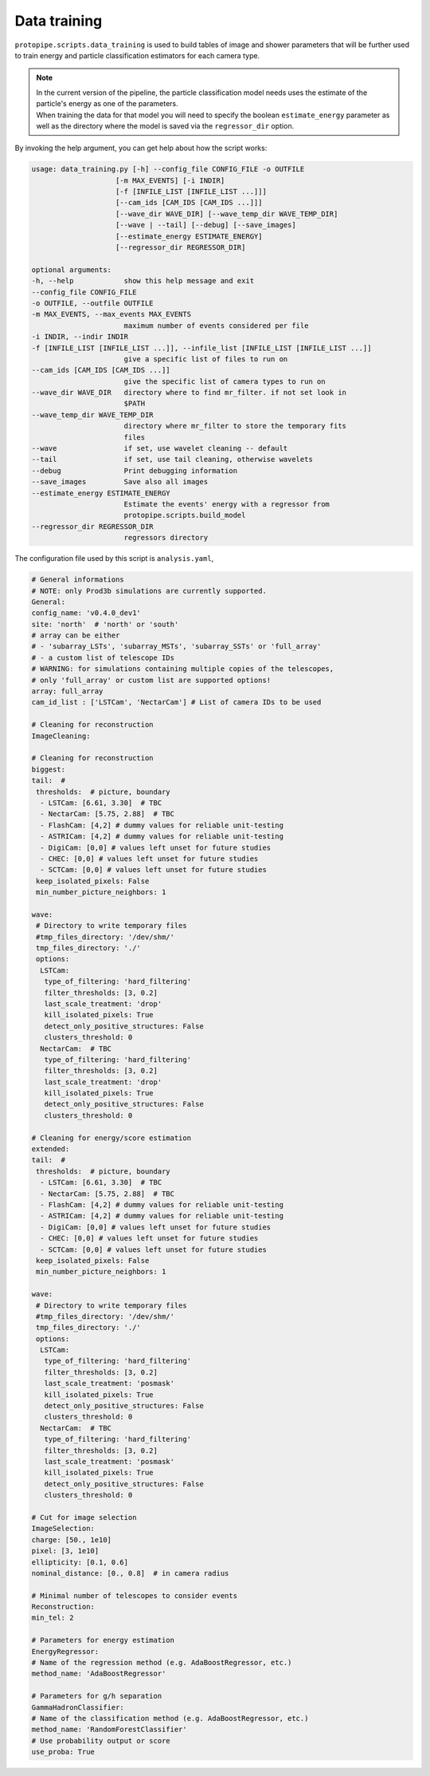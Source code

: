 .. _data_training:

Data training
=============

``protopipe.scripts.data_training`` is used to build tables of image and shower
parameters that will be further used to train energy and particle classification
estimators for each camera type.

.. note::
  | In the current version of the pipeline, the particle classification model
    needs uses the estimate of the particle's energy as one of the parameters.
  | When training the data for that model you will need to specify the boolean
    ``estimate_energy`` parameter as well as the directory where the model is
    saved via the ``regressor_dir`` option.


By invoking the help argument, you can get help about how the script works:

.. code-block::

  usage: data_training.py [-h] --config_file CONFIG_FILE -o OUTFILE
                      [-m MAX_EVENTS] [-i INDIR]
                      [-f [INFILE_LIST [INFILE_LIST ...]]]
                      [--cam_ids [CAM_IDS [CAM_IDS ...]]]
                      [--wave_dir WAVE_DIR] [--wave_temp_dir WAVE_TEMP_DIR]
                      [--wave | --tail] [--debug] [--save_images]
                      [--estimate_energy ESTIMATE_ENERGY]
                      [--regressor_dir REGRESSOR_DIR]

  optional arguments:
  -h, --help            show this help message and exit
  --config_file CONFIG_FILE
  -o OUTFILE, --outfile OUTFILE
  -m MAX_EVENTS, --max_events MAX_EVENTS
                        maximum number of events considered per file
  -i INDIR, --indir INDIR
  -f [INFILE_LIST [INFILE_LIST ...]], --infile_list [INFILE_LIST [INFILE_LIST ...]]
                        give a specific list of files to run on
  --cam_ids [CAM_IDS [CAM_IDS ...]]
                        give the specific list of camera types to run on
  --wave_dir WAVE_DIR   directory where to find mr_filter. if not set look in
                        $PATH
  --wave_temp_dir WAVE_TEMP_DIR
                        directory where mr_filter to store the temporary fits
                        files
  --wave                if set, use wavelet cleaning -- default
  --tail                if set, use tail cleaning, otherwise wavelets
  --debug               Print debugging information
  --save_images         Save also all images
  --estimate_energy ESTIMATE_ENERGY
                        Estimate the events' energy with a regressor from
                        protopipe.scripts.build_model
  --regressor_dir REGRESSOR_DIR
                        regressors directory

The configuration file used by this script is ``analysis.yaml``,

.. code-block:: yaml

  # General informations
  # NOTE: only Prod3b simulations are currently supported.
  General:
  config_name: 'v0.4.0_dev1'
  site: 'north'  # 'north' or 'south'
  # array can be either
  # - 'subarray_LSTs', 'subarray_MSTs', 'subarray_SSTs' or 'full_array'
  # - a custom list of telescope IDs
  # WARNING: for simulations containing multiple copies of the telescopes,
  # only 'full_array' or custom list are supported options!
  array: full_array
  cam_id_list : ['LSTCam', 'NectarCam'] # List of camera IDs to be used

  # Cleaning for reconstruction
  ImageCleaning:

  # Cleaning for reconstruction
  biggest:
  tail:  #
   thresholds:  # picture, boundary
    - LSTCam: [6.61, 3.30]  # TBC
    - NectarCam: [5.75, 2.88]  # TBC
    - FlashCam: [4,2] # dummy values for reliable unit-testing
    - ASTRICam: [4,2] # dummy values for reliable unit-testing
    - DigiCam: [0,0] # values left unset for future studies
    - CHEC: [0,0] # values left unset for future studies
    - SCTCam: [0,0] # values left unset for future studies
   keep_isolated_pixels: False
   min_number_picture_neighbors: 1

  wave:
   # Directory to write temporary files
   #tmp_files_directory: '/dev/shm/'
   tmp_files_directory: './'
   options:
    LSTCam:
     type_of_filtering: 'hard_filtering'
     filter_thresholds: [3, 0.2]
     last_scale_treatment: 'drop'
     kill_isolated_pixels: True
     detect_only_positive_structures: False
     clusters_threshold: 0
    NectarCam:  # TBC
     type_of_filtering: 'hard_filtering'
     filter_thresholds: [3, 0.2]
     last_scale_treatment: 'drop'
     kill_isolated_pixels: True
     detect_only_positive_structures: False
     clusters_threshold: 0

  # Cleaning for energy/score estimation
  extended:
  tail:  #
   thresholds:  # picture, boundary
    - LSTCam: [6.61, 3.30]  # TBC
    - NectarCam: [5.75, 2.88]  # TBC
    - FlashCam: [4,2] # dummy values for reliable unit-testing
    - ASTRICam: [4,2] # dummy values for reliable unit-testing
    - DigiCam: [0,0] # values left unset for future studies
    - CHEC: [0,0] # values left unset for future studies
    - SCTCam: [0,0] # values left unset for future studies
   keep_isolated_pixels: False
   min_number_picture_neighbors: 1

  wave:
   # Directory to write temporary files
   #tmp_files_directory: '/dev/shm/'
   tmp_files_directory: './'
   options:
    LSTCam:
     type_of_filtering: 'hard_filtering'
     filter_thresholds: [3, 0.2]
     last_scale_treatment: 'posmask'
     kill_isolated_pixels: True
     detect_only_positive_structures: False
     clusters_threshold: 0
    NectarCam:  # TBC
     type_of_filtering: 'hard_filtering'
     filter_thresholds: [3, 0.2]
     last_scale_treatment: 'posmask'
     kill_isolated_pixels: True
     detect_only_positive_structures: False
     clusters_threshold: 0

  # Cut for image selection
  ImageSelection:
  charge: [50., 1e10]
  pixel: [3, 1e10]
  ellipticity: [0.1, 0.6]
  nominal_distance: [0., 0.8]  # in camera radius

  # Minimal number of telescopes to consider events
  Reconstruction:
  min_tel: 2

  # Parameters for energy estimation
  EnergyRegressor:
  # Name of the regression method (e.g. AdaBoostRegressor, etc.)
  method_name: 'AdaBoostRegressor'

  # Parameters for g/h separation
  GammaHadronClassifier:
  # Name of the classification method (e.g. AdaBoostRegressor, etc.)
  method_name: 'RandomForestClassifier'
  # Use probability output or score
  use_proba: True